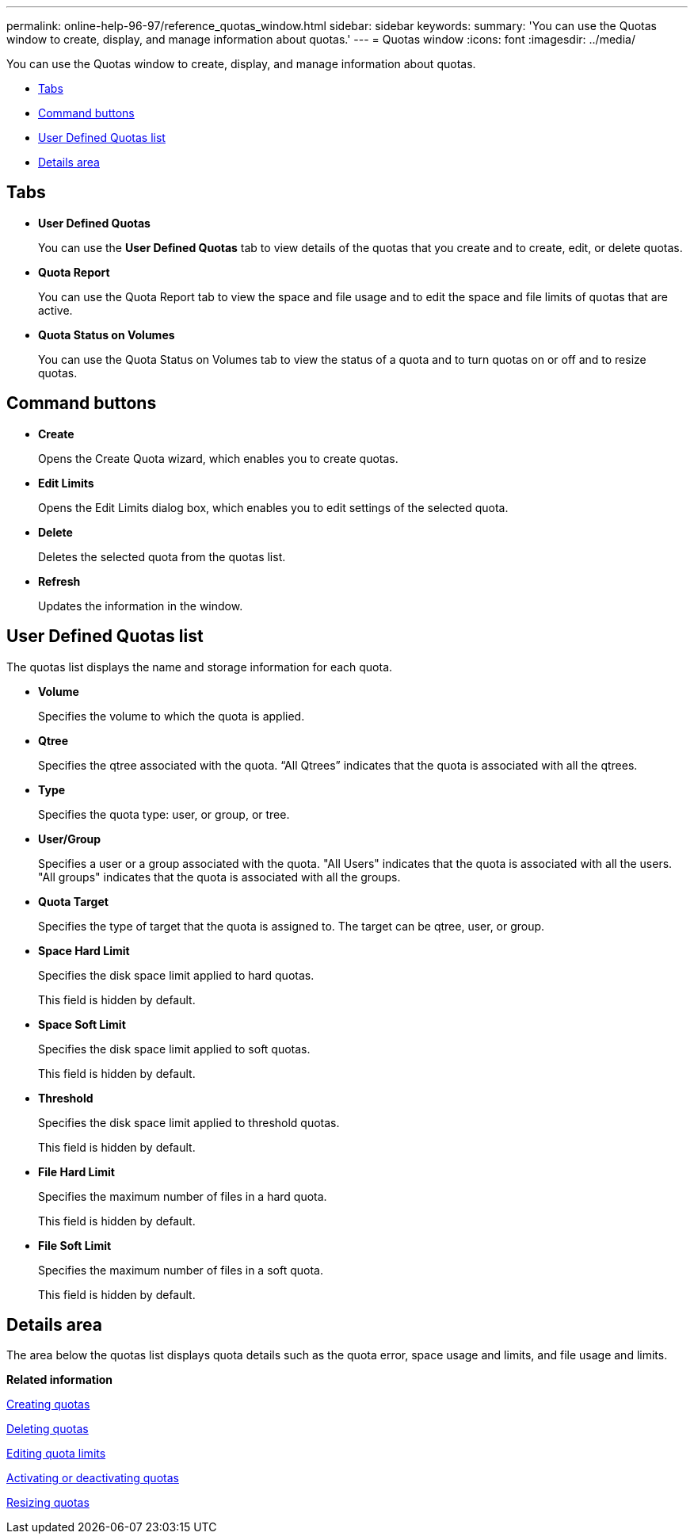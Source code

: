 ---
permalink: online-help-96-97/reference_quotas_window.html
sidebar: sidebar
keywords: 
summary: 'You can use the Quotas window to create, display, and manage information about quotas.'
---
= Quotas window
:icons: font
:imagesdir: ../media/

[.lead]
You can use the Quotas window to create, display, and manage information about quotas.

* <<GUID-6F3247C5-AAFF-492D-A33A-346A674D4D39,Tabs>>
* <<GUID-5BDDD51A-11EF-42DF-857C-A62A682BA889,Command buttons>>
* <<GUID-9C579C10-9037-42CA-B7E2-92B1141E6569,User Defined Quotas list>>
* <<GUID-F6A149DD-C6C2-447E-A7AA-9E76630B4EB6,Details area>>

== Tabs

* *User Defined Quotas*
+
You can use the *User Defined Quotas* tab to view details of the quotas that you create and to create, edit, or delete quotas.

* *Quota Report*
+
You can use the Quota Report tab to view the space and file usage and to edit the space and file limits of quotas that are active.

* *Quota Status on Volumes*
+
You can use the Quota Status on Volumes tab to view the status of a quota and to turn quotas on or off and to resize quotas.

== Command buttons

* *Create*
+
Opens the Create Quota wizard, which enables you to create quotas.

* *Edit Limits*
+
Opens the Edit Limits dialog box, which enables you to edit settings of the selected quota.

* *Delete*
+
Deletes the selected quota from the quotas list.

* *Refresh*
+
Updates the information in the window.

== User Defined Quotas list

The quotas list displays the name and storage information for each quota.

* *Volume*
+
Specifies the volume to which the quota is applied.

* *Qtree*
+
Specifies the qtree associated with the quota. "`All Qtrees`" indicates that the quota is associated with all the qtrees.

* *Type*
+
Specifies the quota type: user, or group, or tree.

* *User/Group*
+
Specifies a user or a group associated with the quota. "All Users" indicates that the quota is associated with all the users. "All groups" indicates that the quota is associated with all the groups.

* *Quota Target*
+
Specifies the type of target that the quota is assigned to. The target can be qtree, user, or group.

* *Space Hard Limit*
+
Specifies the disk space limit applied to hard quotas.
+
This field is hidden by default.

* *Space Soft Limit*
+
Specifies the disk space limit applied to soft quotas.
+
This field is hidden by default.

* *Threshold*
+
Specifies the disk space limit applied to threshold quotas.
+
This field is hidden by default.

* *File Hard Limit*
+
Specifies the maximum number of files in a hard quota.
+
This field is hidden by default.

* *File Soft Limit*
+
Specifies the maximum number of files in a soft quota.
+
This field is hidden by default.

== Details area

The area below the quotas list displays quota details such as the quota error, space usage and limits, and file usage and limits.

*Related information*

xref:task_creating_quotas_stm.adoc[Creating quotas]

xref:task_deleting_quotas_stm.adoc[Deleting quotas]

xref:task_editing_quota_limits.adoc[Editing quota limits]

xref:task_activating_or_deactivating_quotas.adoc[Activating or deactivating quotas]

xref:task_resizing_quotas.adoc[Resizing quotas]
